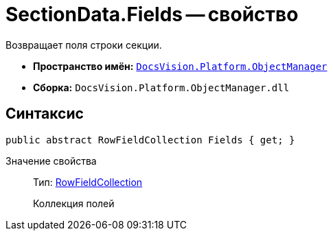= SectionData.Fields -- свойство

Возвращает поля строки секции.

* *Пространство имён:* `xref:api/DocsVision/Platform/ObjectManager/ObjectManager_NS.adoc[DocsVision.Platform.ObjectManager]`
* *Сборка:* `DocsVision.Platform.ObjectManager.dll`

== Синтаксис

[source,csharp]
----
public abstract RowFieldCollection Fields { get; }
----

Значение свойства::
Тип: xref:api/DocsVision/Platform/ObjectManager/RowFieldCollection_CL.adoc[RowFieldCollection]
+
Коллекция полей
